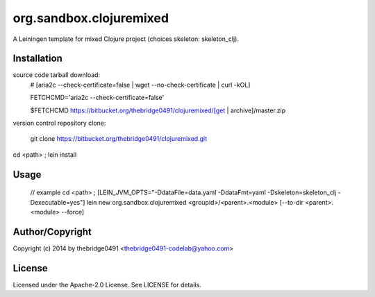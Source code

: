 org.sandbox.clojuremixed
===========================================
.. .rst to .html: rst2html5 foo.rst > foo.html
..                pandoc -s -f rst -t html5 -o foo.html foo.rst

A Leiningen template for mixed Clojure project (choices skeleton: skeleton_clj).

Installation
------------
source code tarball download:
        # [aria2c --check-certificate=false | wget --no-check-certificate | curl -kOL]
        
        FETCHCMD='aria2c --check-certificate=false'
        
        $FETCHCMD https://bitbucket.org/thebridge0491/clojuremixed/[get | archive]/master.zip

version control repository clone:
        
        git clone https://bitbucket.org/thebridge0491/clojuremixed.git

cd <path> ; lein install

Usage
-----
		// example
		cd <path> ; [LEIN_JVM_OPTS="-DdataFile=data.yaml -DdataFmt=yaml -Dskeleton=skeleton_clj -Dexecutable=yes"] lein new org.sandbox.clojuremixed <groupid>/<parent>.<module> [--to-dir <parent>.<module> --force]

Author/Copyright
----------------
Copyright (c) 2014 by thebridge0491 <thebridge0491-codelab@yahoo.com>

License
-------
Licensed under the Apache-2.0 License. See LICENSE for details.
